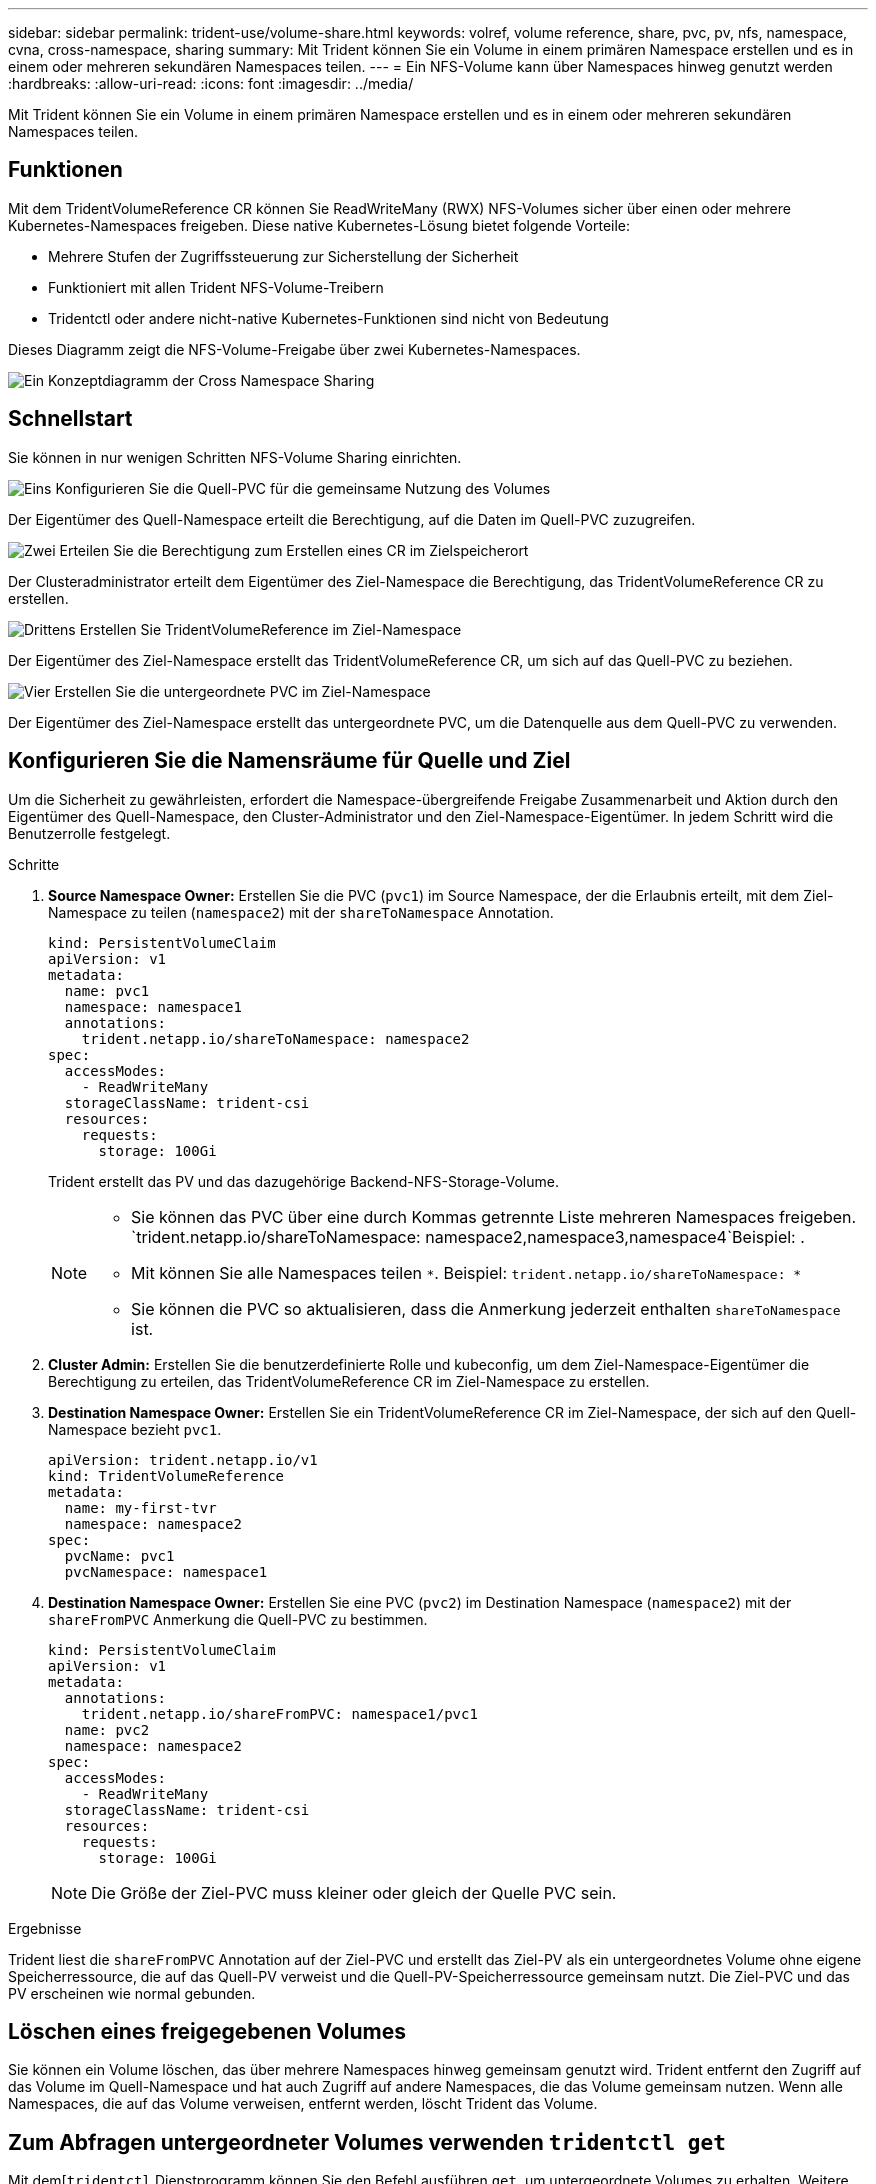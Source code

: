 ---
sidebar: sidebar 
permalink: trident-use/volume-share.html 
keywords: volref, volume reference, share, pvc, pv, nfs, namespace, cvna, cross-namespace, sharing 
summary: Mit Trident können Sie ein Volume in einem primären Namespace erstellen und es in einem oder mehreren sekundären Namespaces teilen. 
---
= Ein NFS-Volume kann über Namespaces hinweg genutzt werden
:hardbreaks:
:allow-uri-read: 
:icons: font
:imagesdir: ../media/


[role="lead"]
Mit Trident können Sie ein Volume in einem primären Namespace erstellen und es in einem oder mehreren sekundären Namespaces teilen.



== Funktionen

Mit dem TridentVolumeReference CR können Sie ReadWriteMany (RWX) NFS-Volumes sicher über einen oder mehrere Kubernetes-Namespaces freigeben. Diese native Kubernetes-Lösung bietet folgende Vorteile:

* Mehrere Stufen der Zugriffssteuerung zur Sicherstellung der Sicherheit
* Funktioniert mit allen Trident NFS-Volume-Treibern
* Tridentctl oder andere nicht-native Kubernetes-Funktionen sind nicht von Bedeutung


Dieses Diagramm zeigt die NFS-Volume-Freigabe über zwei Kubernetes-Namespaces.

image::cross-namespace-sharing.png[Ein Konzeptdiagramm der Cross Namespace Sharing]



== Schnellstart

Sie können in nur wenigen Schritten NFS-Volume Sharing einrichten.

.image:https://raw.githubusercontent.com/NetAppDocs/common/main/media/number-1.png["Eins"] Konfigurieren Sie die Quell-PVC für die gemeinsame Nutzung des Volumes
[role="quick-margin-para"]
Der Eigentümer des Quell-Namespace erteilt die Berechtigung, auf die Daten im Quell-PVC zuzugreifen.

.image:https://raw.githubusercontent.com/NetAppDocs/common/main/media/number-2.png["Zwei"] Erteilen Sie die Berechtigung zum Erstellen eines CR im Zielspeicherort
[role="quick-margin-para"]
Der Clusteradministrator erteilt dem Eigentümer des Ziel-Namespace die Berechtigung, das TridentVolumeReference CR zu erstellen.

.image:https://raw.githubusercontent.com/NetAppDocs/common/main/media/number-3.png["Drittens"] Erstellen Sie TridentVolumeReference im Ziel-Namespace
[role="quick-margin-para"]
Der Eigentümer des Ziel-Namespace erstellt das TridentVolumeReference CR, um sich auf das Quell-PVC zu beziehen.

.image:https://raw.githubusercontent.com/NetAppDocs/common/main/media/number-4.png["Vier"] Erstellen Sie die untergeordnete PVC im Ziel-Namespace
[role="quick-margin-para"]
Der Eigentümer des Ziel-Namespace erstellt das untergeordnete PVC, um die Datenquelle aus dem Quell-PVC zu verwenden.



== Konfigurieren Sie die Namensräume für Quelle und Ziel

Um die Sicherheit zu gewährleisten, erfordert die Namespace-übergreifende Freigabe Zusammenarbeit und Aktion durch den Eigentümer des Quell-Namespace, den Cluster-Administrator und den Ziel-Namespace-Eigentümer. In jedem Schritt wird die Benutzerrolle festgelegt.

.Schritte
. *Source Namespace Owner:* Erstellen Sie die PVC (`pvc1`) im Source Namespace, der die Erlaubnis erteilt, mit dem Ziel-Namespace zu teilen (`namespace2`) mit der `shareToNamespace` Annotation.
+
[listing]
----
kind: PersistentVolumeClaim
apiVersion: v1
metadata:
  name: pvc1
  namespace: namespace1
  annotations:
    trident.netapp.io/shareToNamespace: namespace2
spec:
  accessModes:
    - ReadWriteMany
  storageClassName: trident-csi
  resources:
    requests:
      storage: 100Gi
----
+
Trident erstellt das PV und das dazugehörige Backend-NFS-Storage-Volume.

+
[NOTE]
====
** Sie können das PVC über eine durch Kommas getrennte Liste mehreren Namespaces freigeben.  `trident.netapp.io/shareToNamespace: namespace2,namespace3,namespace4`Beispiel: .
** Mit können Sie alle Namespaces teilen `*`. Beispiel: `trident.netapp.io/shareToNamespace: *`
** Sie können die PVC so aktualisieren, dass die Anmerkung jederzeit enthalten `shareToNamespace` ist.


====
. *Cluster Admin:* Erstellen Sie die benutzerdefinierte Rolle und kubeconfig, um dem Ziel-Namespace-Eigentümer die Berechtigung zu erteilen, das TridentVolumeReference CR im Ziel-Namespace zu erstellen.
. *Destination Namespace Owner:* Erstellen Sie ein TridentVolumeReference CR im Ziel-Namespace, der sich auf den Quell-Namespace bezieht `pvc1`.
+
[listing]
----
apiVersion: trident.netapp.io/v1
kind: TridentVolumeReference
metadata:
  name: my-first-tvr
  namespace: namespace2
spec:
  pvcName: pvc1
  pvcNamespace: namespace1
----
. *Destination Namespace Owner:* Erstellen Sie eine PVC (`pvc2`) im Destination Namespace (`namespace2`) mit der `shareFromPVC` Anmerkung die Quell-PVC zu bestimmen.
+
[listing]
----
kind: PersistentVolumeClaim
apiVersion: v1
metadata:
  annotations:
    trident.netapp.io/shareFromPVC: namespace1/pvc1
  name: pvc2
  namespace: namespace2
spec:
  accessModes:
    - ReadWriteMany
  storageClassName: trident-csi
  resources:
    requests:
      storage: 100Gi
----
+

NOTE: Die Größe der Ziel-PVC muss kleiner oder gleich der Quelle PVC sein.



.Ergebnisse
Trident liest die `shareFromPVC` Annotation auf der Ziel-PVC und erstellt das Ziel-PV als ein untergeordnetes Volume ohne eigene Speicherressource, die auf das Quell-PV verweist und die Quell-PV-Speicherressource gemeinsam nutzt. Die Ziel-PVC und das PV erscheinen wie normal gebunden.



== Löschen eines freigegebenen Volumes

Sie können ein Volume löschen, das über mehrere Namespaces hinweg gemeinsam genutzt wird. Trident entfernt den Zugriff auf das Volume im Quell-Namespace und hat auch Zugriff auf andere Namespaces, die das Volume gemeinsam nutzen. Wenn alle Namespaces, die auf das Volume verweisen, entfernt werden, löscht Trident das Volume.



== Zum Abfragen untergeordneter Volumes verwenden `tridentctl get`

Mit dem[`tridentctl` Dienstprogramm können Sie den Befehl ausführen `get`, um untergeordnete Volumes zu erhalten. Weitere Informationen finden Sie unter Link:../Trident-reference/tridentctl.html[`tridentctl` Commands and options].

[listing]
----
Usage:
  tridentctl get [option]
----
Markierungen:

* ``-h, --help`: Hilfe für Bände.
* `--parentOfSubordinate string`: Abfrage auf untergeordneten Quellvolume beschränken.
* `--subordinateOf string`: Abfrage auf Untergebene des Volumens beschränken.




== Einschränkungen

* Trident kann nicht verhindern, dass Zielnamepaces auf das gemeinsam genutzte Volume schreiben. Sie sollten Dateisperren oder andere Prozesse verwenden, um das Überschreiben von gemeinsam genutzten Volume-Daten zu verhindern.
* Sie können den Zugriff auf die Quell-PVC nicht aufheben, indem Sie die Anmerkungen oder `shareFromNamespace` entfernen `shareToNamespace` oder den CR löschen `TridentVolumeReference`. Um den Zugriff zu widerrufen, müssen Sie das untergeordnete PVC löschen.
* Snapshots, Klone und Spiegelungen sind auf untergeordneten Volumes nicht möglich.




== Finden Sie weitere Informationen

Weitere Informationen zum Namespace-übergreifenden Volume-Zugriff:

* Besuchen Sie link:https://cloud.netapp.com/blog/astra-blg-sharing-volumes-between-namespaces-say-hello-to-cross-namespace-volume-access["Teilen von Volumes zwischen Namespaces: Sagen Sie hallo für Namespace-übergreifenden Volume-Zugriff"^].
* Sehen Sie sich die Demo an link:https://media.netapp.com/page/9071d19d-1438-5ed3-a7aa-ea4d73c28b7f/solutions-products["NetAppTV"^].

